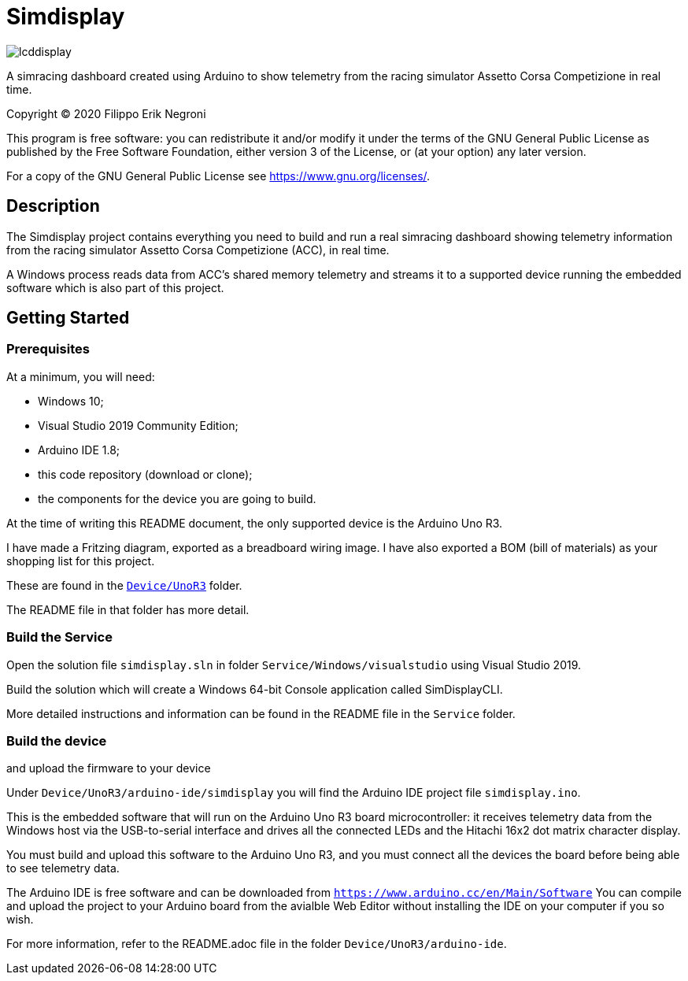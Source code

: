 = Simdisplay

image::https://raw.githubusercontent.com/fenegroni/fenegroni.github.io/master/1.jpg[lcddisplay]

A simracing dashboard created using Arduino to show telemetry
from the racing simulator Assetto Corsa Competizione in real time.

Copyright (C) 2020  Filippo Erik Negroni

This program is free software: you can redistribute it and/or modify
it under the terms of the GNU General Public License as published by
the Free Software Foundation, either version 3 of the License, or
(at your option) any later version.

For a copy of the GNU General Public License see <https://www.gnu.org/licenses/>.

== Description

The Simdisplay project contains everything you need to build and run a real simracing dashboard
showing telemetry information from the racing simulator Assetto Corsa Competizione (ACC), in real time.

A Windows process reads data from ACC's shared memory telemetry and streams it to a supported device
running the embedded software which is also part of this project.

== Getting Started

=== Prerequisites

At a minimum, you will need:

* Windows 10;
* Visual Studio 2019 Community Edition;
* Arduino IDE 1.8;
* this code repository (download or clone);
* the components for the device you are going to build.

At the time of writing this README document, the only supported device is the Arduino Uno R3.

I have made a Fritzing diagram, exported as a breadboard wiring image.
I have also exported a BOM (bill of materials) as your shopping list for this project.

These are found in the https://github.com/fenegroni/simdisplay/tree/master/Device/UnoR3[`Device/UnoR3`] folder.

The README file in that folder has more detail.

=== Build the Service

Open the solution file `simdisplay.sln` in folder `Service/Windows/visualstudio` using Visual Studio 2019.

Build the solution which will create a Windows 64-bit Console application called SimDisplayCLI.

More detailed instructions and information can be found in the README file in the `Service` folder.

=== Build the device

and upload the firmware to your device

Under `Device/UnoR3/arduino-ide/simdisplay` you will find the Arduino IDE project file `simdisplay.ino`.

This is the embedded software that will run on the Arduino Uno R3 board microcontroller:
it receives telemetry data from the Windows host via the USB-to-serial interface
and drives all the connected LEDs and the Hitachi 16x2 dot matrix character display.

You must build and upload this software to the Arduino Uno R3, and you must connect
all the devices the board before being able to see telemetry data.

The Arduino IDE is free software and can be downloaded from `https://www.arduino.cc/en/Main/Software`
You can compile and upload the project to your Arduino board from the avialble Web Editor without
installing the IDE on your computer if you so wish.

For more information, refer to the README.adoc file in the folder `Device/UnoR3/arduino-ide`.
